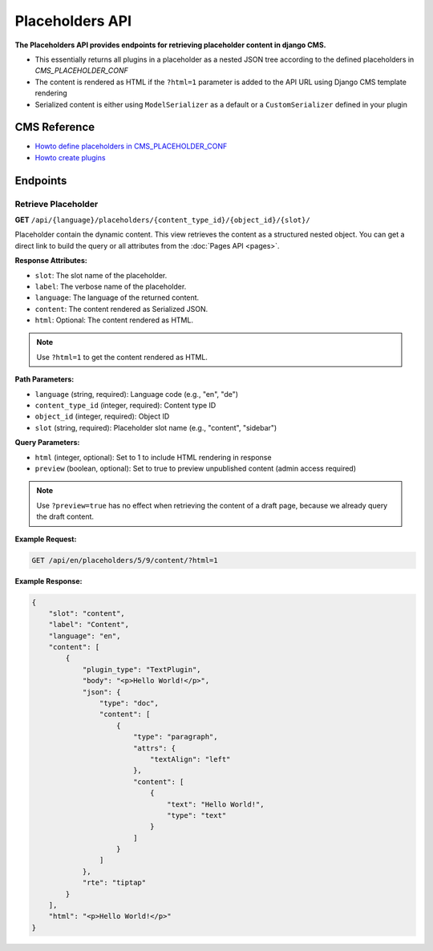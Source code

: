 Placeholders API
================

**The Placeholders API provides endpoints for retrieving placeholder content in django CMS.**

* This essentially returns all plugins in a placeholder as a nested JSON tree according to the defined placeholders in `CMS_PLACEHOLDER_CONF`
* The content is rendered as HTML if the ``?html=1`` parameter is added to the API URL using Django CMS template rendering
* Serialized content is either using ``ModelSerializer`` as a default or a ``CustomSerializer`` defined in your plugin

CMS Reference
-------------


- `Howto define placeholders in CMS_PLACEHOLDER_CONF <https://docs.django-cms.org/en/latest/reference/configuration.html#cms-placeholders>`_
- `Howto create plugins <https://docs.django-cms.org/en/latest/introduction/04-plugins.html#plugins>`_

Endpoints
---------

Retrieve Placeholder
~~~~~~~~~~~~~~~~~~~~

**GET** ``/api/{language}/placeholders/{content_type_id}/{object_id}/{slot}/``

Placeholder contain the dynamic content. This view retrieves the content as a structured nested object.
You can get a direct link to build the query or all attributes from the :doc:`Pages API <pages>`.

**Response Attributes:**

* ``slot``: The slot name of the placeholder.
* ``label``: The verbose name of the placeholder.
* ``language``: The language of the returned content.
* ``content``: The content rendered as Serialized JSON.
* ``html``: Optional: The content rendered as HTML.

.. note::
    Use ``?html=1`` to get the content rendered as HTML.


**Path Parameters:**

* ``language`` (string, required): Language code (e.g., "en", "de")
* ``content_type_id`` (integer, required): Content type ID
* ``object_id`` (integer, required): Object ID
* ``slot`` (string, required): Placeholder slot name (e.g., "content", "sidebar")

**Query Parameters:**

* ``html`` (integer, optional): Set to 1 to include HTML rendering in response
* ``preview`` (boolean, optional): Set to true to preview unpublished content (admin access required)

.. note::
    Use ``?preview=true`` has no effect when retrieving the content of a draft page, because we already query the draft content.

**Example Request:**

.. code-block:: bash

    GET /api/en/placeholders/5/9/content/?html=1

**Example Response:**

.. code-block:: json

    {
        "slot": "content",
        "label": "Content",
        "language": "en",
        "content": [
            {
                "plugin_type": "TextPlugin",
                "body": "<p>Hello World!</p>",
                "json": {
                    "type": "doc",
                    "content": [
                        {
                            "type": "paragraph",
                            "attrs": {
                                "textAlign": "left"
                            },
                            "content": [
                                {
                                    "text": "Hello World!",
                                    "type": "text"
                                }
                            ]
                        }
                    ]
                },
                "rte": "tiptap"
            }
        ],
        "html": "<p>Hello World!</p>"
    }

